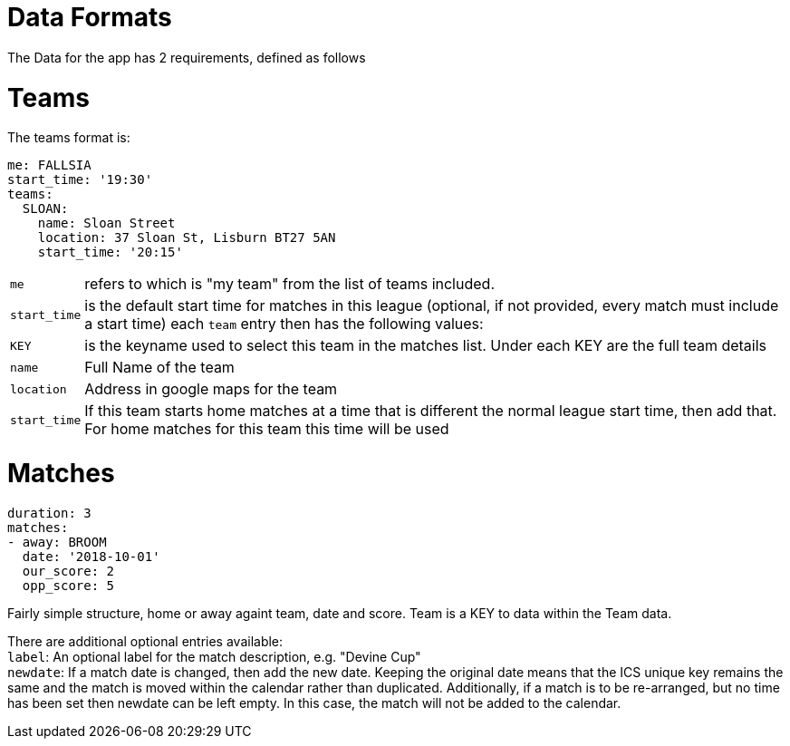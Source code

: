 = Data Formats

The Data for the app has 2 requirements, defined as follows

= Teams

The teams format is:
[source,yaml,indent=0]
----
me: FALLSIA
start_time: '19:30'
teams:
  SLOAN:
    name: Sloan Street
    location: 37 Sloan St, Lisburn BT27 5AN
    start_time: '20:15'
----

[horizontal]
`me`:: refers to which is "my team" from the list of teams included.
`start_time`:: is the default start time for matches in this league (optional, if not provided, every match must include a start time)
each `team` entry then has the following values: +
`KEY`:: is the keyname used to select this team in the matches list. Under each KEY are the full team details +
`name`:: Full Name of the team +
`location`:: Address in google maps for the team
`start_time`:: If this team starts home matches at a time that is different the normal league start time, then add that. For home matches for this team this time will be used

= Matches

[source,yaml,indent=0]
----
duration: 3
matches:
- away: BROOM
  date: '2018-10-01'
  our_score: 2
  opp_score: 5
----

Fairly simple structure, home or away againt team, date and score. Team is a KEY to data within the Team data.

There are additional optional entries available: +
`label`: An optional label for the match description, e.g. "Devine Cup" +
`newdate`: If a match date is changed, then add the new date. Keeping the original date means that the ICS unique key remains the same and the match is moved within the calendar rather than duplicated. Additionally, if a match is to be re-arranged, but no time has been set then newdate can be left empty. In this case, the match will not be added to the calendar.
